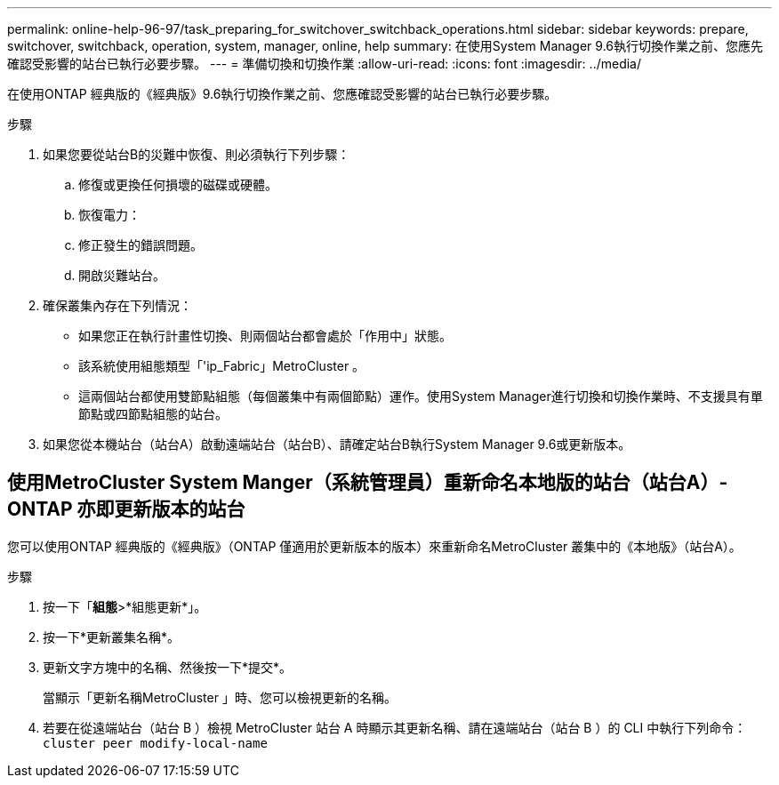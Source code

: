 ---
permalink: online-help-96-97/task_preparing_for_switchover_switchback_operations.html 
sidebar: sidebar 
keywords: prepare, switchover, switchback, operation, system, manager, online, help 
summary: 在使用System Manager 9.6執行切換作業之前、您應先確認受影響的站台已執行必要步驟。 
---
= 準備切換和切換作業
:allow-uri-read: 
:icons: font
:imagesdir: ../media/


[role="lead"]
在使用ONTAP 經典版的《經典版》9.6執行切換作業之前、您應確認受影響的站台已執行必要步驟。

.步驟
. 如果您要從站台B的災難中恢復、則必須執行下列步驟：
+
.. 修復或更換任何損壞的磁碟或硬體。
.. 恢復電力：
.. 修正發生的錯誤問題。
.. 開啟災難站台。


. 確保叢集內存在下列情況：
+
** 如果您正在執行計畫性切換、則兩個站台都會處於「作用中」狀態。
** 該系統使用組態類型「'ip_Fabric」MetroCluster 。
** 這兩個站台都使用雙節點組態（每個叢集中有兩個節點）運作。使用System Manager進行切換和切換作業時、不支援具有單節點或四節點組態的站台。


. 如果您從本機站台（站台A）啟動遠端站台（站台B）、請確定站台B執行System Manager 9.6或更新版本。




== 使用MetroCluster System Manger（系統管理員）重新命名本地版的站台（站台A）- ONTAP 亦即更新版本的站台

您可以使用ONTAP 經典版的《經典版》（ONTAP 僅適用於更新版本的版本）來重新命名MetroCluster 叢集中的《本地版》（站台A）。

.步驟
. 按一下「*組態*>*組態更新*」。
. 按一下*更新叢集名稱*。
. 更新文字方塊中的名稱、然後按一下*提交*。
+
當顯示「更新名稱MetroCluster 」時、您可以檢視更新的名稱。

. 若要在從遠端站台（站台 B ）檢視 MetroCluster 站台 A 時顯示其更新名稱、請在遠端站台（站台 B ）的 CLI 中執行下列命令： `cluster peer modify-local-name`

